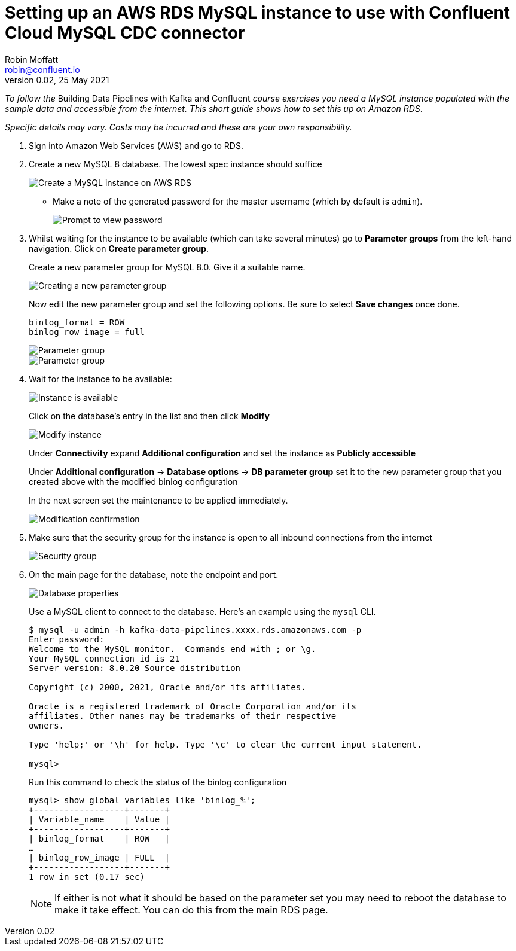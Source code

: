 # Setting up an AWS RDS MySQL instance to use with Confluent Cloud MySQL CDC connector
Robin Moffatt <robin@confluent.io>
v0.02, 25 May 2021

_To follow the_ Building Data Pipelines with Kafka and Confluent _course exercises you need a MySQL instance populated with the sample data and accessible from the internet. This short guide shows how to set this up on Amazon RDS_. 

_Specific details may vary. Costs may be incurred and these are your own responsibility._

1. Sign into Amazon Web Services (AWS) and go to RDS. 

2. Create a new MySQL 8 database. The lowest spec instance should suffice
+
image::images/dp01-01-03.png[Create a MySQL instance on AWS RDS]

** Make a note of the generated password for the master username (which by default is `admin`). 
+
image::images/dp01-01-04.png[Prompt to view password]

3. Whilst waiting for the instance to be available (which can take several minutes) go to **Parameter groups** from the left-hand navigation. Click on **Create parameter group**. 
+
Create a new parameter group for MySQL 8.0. Give it a suitable name. 
+
image::images/dp01-01-07.png[Creating a new parameter group]
+
Now edit the new parameter group and set the following options. Be sure to select **Save changes** once done.
+
[source,bash]
----
binlog_format = ROW
binlog_row_image = full
----
+
image::images/dp01-01-08.png[Parameter group]
+
image::images/dp01-01-09.png[Parameter group]

4. Wait for the instance to be available:
+
image::images/dp01-01-05.png[Instance is available]
+
Click on the database's entry in the list and then click **Modify**
+
image::images/dp01-01-06.png[Modify instance]
+
Under **Connectivity** expand **Additional configuration** and set the instance as **Publicly accessible**
+
Under *Additional configuration* -> *Database options* -> *DB parameter group* set it to the new parameter group that you created above with the modified binlog configuration
+
In the next screen set the maintenance to be applied immediately. 
+
image::images/dp01-01-10.png[Modification confirmation]

5. Make sure that the security group for the instance is open to all inbound connections from the internet 
+
image::images/dp01-01-15.png[Security group]

6. On the main page for the database, note the endpoint and port. 
+
image::images/dp01-01-11.png[Database properties]
+
Use a MySQL client to connect to the database. Here's an example using the `mysql` CLI. 
+
[source,bash]
----
$ mysql -u admin -h kafka-data-pipelines.xxxx.rds.amazonaws.com -p
Enter password:
Welcome to the MySQL monitor.  Commands end with ; or \g.
Your MySQL connection id is 21
Server version: 8.0.20 Source distribution

Copyright (c) 2000, 2021, Oracle and/or its affiliates.

Oracle is a registered trademark of Oracle Corporation and/or its
affiliates. Other names may be trademarks of their respective
owners.

Type 'help;' or '\h' for help. Type '\c' to clear the current input statement.

mysql>
----
+
Run this command to check the status of the binlog configuration
+
[source,sql]
----
mysql> show global variables like 'binlog_%';
+------------------+-------+
| Variable_name    | Value |
+------------------+-------+
| binlog_format    | ROW   |
…
| binlog_row_image | FULL  |
+------------------+-------+
1 row in set (0.17 sec)
----
+
NOTE: If either is not what it should be based on the parameter set you may need to reboot the database to make it take effect. You can do this from the main RDS page. 

